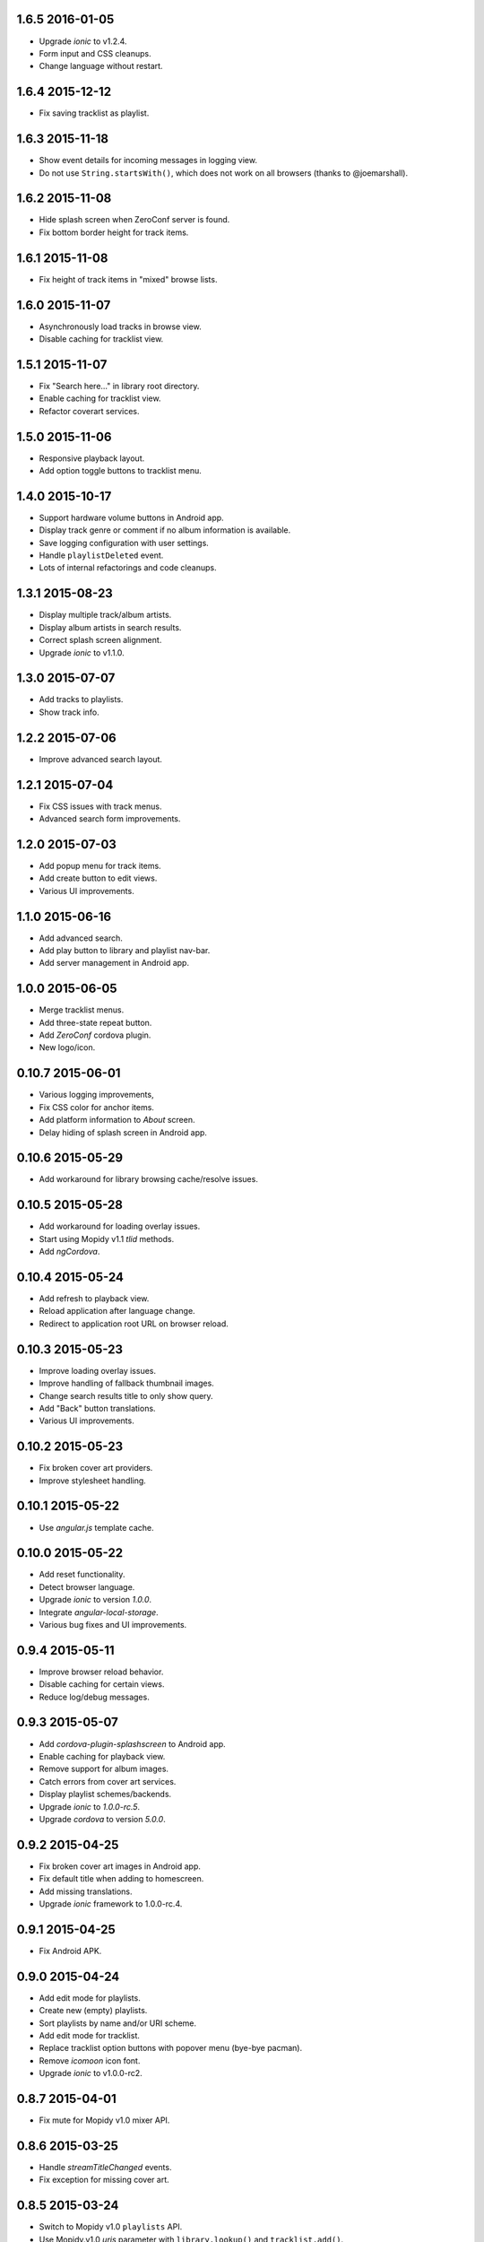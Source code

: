 1.6.5 2016-01-05
----------------

- Upgrade `ionic` to v1.2.4.

- Form input and CSS cleanups.

- Change language without restart.


1.6.4 2015-12-12
----------------

- Fix saving tracklist as playlist.


1.6.3 2015-11-18
----------------

- Show event details for incoming messages in logging view.

- Do not use ``String.startsWith()``, which does not work on all
  browsers (thanks to @joemarshall).


1.6.2 2015-11-08
----------------

- Hide splash screen when ZeroConf server is found.

- Fix bottom border height for track items.


1.6.1 2015-11-08
----------------

- Fix height of track items in "mixed" browse lists.


1.6.0 2015-11-07
----------------

- Asynchronously load tracks in browse view.

- Disable caching for tracklist view.


1.5.1 2015-11-07
----------------

- Fix "Search here..." in library root directory.

- Enable caching for tracklist view.

- Refactor coverart services.


1.5.0 2015-11-06
----------------

- Responsive playback layout.

- Add option toggle buttons to tracklist menu.


1.4.0 2015-10-17
----------------

- Support hardware volume buttons in Android app.

- Display track genre or comment if no album information is available.

- Save logging configuration with user settings.

- Handle ``playlistDeleted`` event.

- Lots of internal refactorings and code cleanups.


1.3.1 2015-08-23
----------------

- Display multiple track/album artists.

- Display album artists in search results.

- Correct splash screen alignment.

- Upgrade `ionic` to v1.1.0.


1.3.0 2015-07-07
----------------

- Add tracks to playlists.

- Show track info.


1.2.2 2015-07-06
----------------

- Improve advanced search layout.


1.2.1 2015-07-04
----------------

- Fix CSS issues with track menus.

- Advanced search form improvements.


1.2.0 2015-07-03
----------------

- Add popup menu for track items.

- Add create button to edit views.

- Various UI improvements.


1.1.0 2015-06-16
----------------

- Add advanced search.

- Add play button to library and playlist nav-bar.

- Add server management in Android app.

1.0.0 2015-06-05
----------------

- Merge tracklist menus.

- Add three-state repeat button.

- Add `ZeroConf` cordova plugin.

- New logo/icon.


0.10.7 2015-06-01
-----------------

- Various logging improvements,

- Fix CSS color for anchor items.

- Add platform information to `About` screen.

- Delay hiding of splash screen in Android app.


0.10.6 2015-05-29
-----------------

- Add workaround for library browsing cache/resolve issues.


0.10.5 2015-05-28
-----------------

- Add workaround for loading overlay issues.

- Start using Mopidy v1.1 `tlid` methods.

- Add `ngCordova`.


0.10.4 2015-05-24
-----------------

- Add refresh to playback view.

- Reload application after language change.

- Redirect to application root URL on browser reload.


0.10.3 2015-05-23
-----------------

- Improve loading overlay issues.

- Improve handling of fallback thumbnail images.

- Change search results title to only show query.

- Add "Back" button translations.

- Various UI improvements.


0.10.2 2015-05-23
-----------------

- Fix broken cover art providers.

- Improve stylesheet handling.


0.10.1 2015-05-22
-----------------

- Use `angular.js` template cache.


0.10.0 2015-05-22
-----------------

- Add reset functionality.

- Detect browser language.

- Upgrade `ionic` to version `1.0.0`.

- Integrate `angular-local-storage`.

- Various bug fixes and UI improvements.


0.9.4 2015-05-11
----------------

- Improve browser reload behavior.

- Disable caching for certain views.

- Reduce log/debug messages.


0.9.3 2015-05-07
----------------

- Add `cordova-plugin-splashscreen` to Android app.

- Enable caching for playback view.

- Remove support for album images.

- Catch errors from cover art services.

- Display playlist schemes/backends.

- Upgrade `ionic` to `1.0.0-rc.5`.

- Upgrade `cordova` to version `5.0.0`.


0.9.2 2015-04-25
----------------

- Fix broken cover art images in Android app.

- Fix default title when adding to homescreen.

- Add missing translations.

- Upgrade `ionic` framework to 1.0.0-rc.4.


0.9.1 2015-04-25
----------------

- Fix Android APK.


0.9.0 2015-04-24
----------------

- Add edit mode for playlists.

- Create new (empty) playlists.

- Sort playlists by name and/or URI scheme.

- Add edit mode for tracklist.

- Replace tracklist option buttons with popover menu (bye-bye pacman).

- Remove `icomoon` icon font.

- Upgrade `ionic` to v1.0.0-rc2.


0.8.7 2015-04-01
----------------

- Fix mute for Mopidy v1.0 mixer API.


0.8.6 2015-03-25
----------------

- Handle `streamTitleChanged` events.

- Fix exception for missing cover art.


0.8.5 2015-03-24
----------------

- Switch to Mopidy v1.0 ``playlists`` API.

- Use Mopidy.v1.0 `uris` parameter with ``library.lookup()`` and
  ``tracklist.add()``.


0.8.4 2015-03-23
----------------

- Fix search query.

- Adapt `Mopidy.js` shims to Mopidy v1.0 interface.


0.8.3 2015-03-13
----------------

- Add `css/images` to PyPI package.


0.8.2 2015-03-13
----------------

- Fix PyPI package.


0.8.1 2015-03-11
----------------

- Scroll to current track when tracklist tab becomes active.

- Configure cover art cache settings.

- Minor UI improvements.


0.8.0 2015-03-06
----------------

- Add external cover art services.


0.7.1 2015-02-26
----------------

- Minor UI improvements.


0.7.0 2015-02-20
----------------

- Manage multiple server connections in app.

- Prepare for new Mopidy `mixer` API.

- Various UI improvements.


0.6.3 2015-02-12
----------------

- Stability improvements.


0.6.2 2015-02-11
----------------

- Playback time/seek improvements.


0.6.1 2015-02-11
----------------

- Refactor popover menus and handle language change.

- Add `actions` service.


0.6.0 2015-02-10
----------------

- Add `icomoon` icon font.

- Sort playlists by name.

- Add URL to tracklist.

- Error handling.


0.5.1 2015-02-02
----------------

- Configure WebServer URL for use with reverse proxies.

- Bundle `.js` files for faster page loads.

- Use versioned URLs to improve browser caching.


0.5.0 2015-01-30
----------------

- Handle multiple connections in app.

- Implement application logging.


0.4.0 2015-01-29
----------------

- Lookup artist and album search results.

- Merge and sort multiple search results.

- Reload playlists on `event:playlistChanged`.

- Add `debug` setting.

- Add build script for Android app.


0.3.0 2015-01-28
----------------

- Refactor connection service.

- Add ``item-icon-right`` to all collection items.

- CSS cleanup: class names, thumbnail size, menu styles.

- Check for missing resources in `setup.py`.


0.2.2 2015-01-27
----------------

- Change library "add" strategy.


0.2.1 2015-01-27
----------------

- Add missing popovers.


0.2.0 2015-01-27
----------------

- Add connection configuration.

- Fix click in search results.

- Restructure JS source files.

- Various UI improvements/fixes.


0.1.3 2015-01-27
----------------

- Bump version due to PyPi issues.


0.1.2 2015-01-27
----------------

- Fix play/pause toggle button issues.


0.1.1 2015-01-26
----------------

- Fix root search.

- Workaround for play/pause toggle button issues.

- Workaround for reconnect issues.


0.1.0 2015-01-26
----------------

- Initial release.

